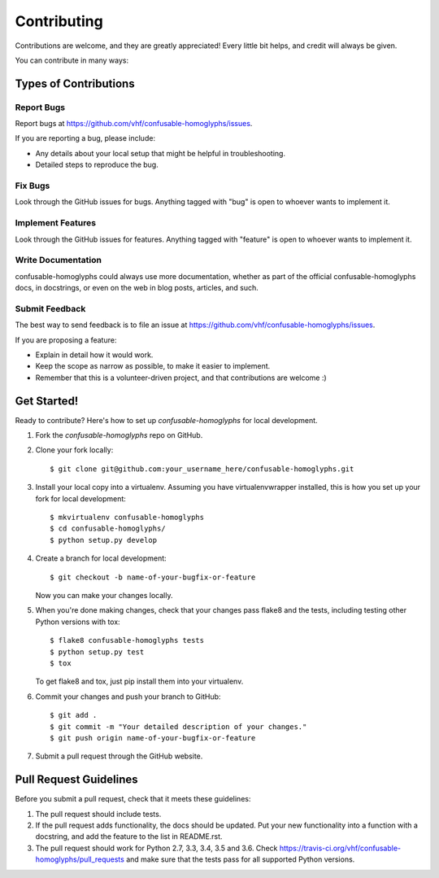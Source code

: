 ============
Contributing
============

Contributions are welcome, and they are greatly appreciated! Every
little bit helps, and credit will always be given.

You can contribute in many ways:

Types of Contributions
----------------------

Report Bugs
~~~~~~~~~~~

Report bugs at https://github.com/vhf/confusable-homoglyphs/issues.

If you are reporting a bug, please include:

* Any details about your local setup that might be helpful in troubleshooting.
* Detailed steps to reproduce the bug.

Fix Bugs
~~~~~~~~

Look through the GitHub issues for bugs. Anything tagged with "bug"
is open to whoever wants to implement it.

Implement Features
~~~~~~~~~~~~~~~~~~

Look through the GitHub issues for features. Anything tagged with "feature"
is open to whoever wants to implement it.

Write Documentation
~~~~~~~~~~~~~~~~~~~

confusable-homoglyphs could always use more documentation, whether
as part of the official confusable-homoglyphs docs, in docstrings,
or even on the web in blog posts, articles, and such.

Submit Feedback
~~~~~~~~~~~~~~~

The best way to send feedback is to file an issue at https://github.com/vhf/confusable-homoglyphs/issues.

If you are proposing a feature:

* Explain in detail how it would work.
* Keep the scope as narrow as possible, to make it easier to implement.
* Remember that this is a volunteer-driven project, and that contributions
  are welcome :)

Get Started!
------------

Ready to contribute? Here's how to set up `confusable-homoglyphs` for local development.

1. Fork the `confusable-homoglyphs` repo on GitHub.
2. Clone your fork locally::

    $ git clone git@github.com:your_username_here/confusable-homoglyphs.git

3. Install your local copy into a virtualenv. Assuming you have virtualenvwrapper installed, this is how you set up your fork for local development::

    $ mkvirtualenv confusable-homoglyphs
    $ cd confusable-homoglyphs/
    $ python setup.py develop

4. Create a branch for local development::

    $ git checkout -b name-of-your-bugfix-or-feature

   Now you can make your changes locally.

5. When you're done making changes, check that your changes pass flake8 and the tests, including testing other Python versions with tox::

    $ flake8 confusable-homoglyphs tests
    $ python setup.py test
    $ tox

   To get flake8 and tox, just pip install them into your virtualenv.

6. Commit your changes and push your branch to GitHub::

    $ git add .
    $ git commit -m "Your detailed description of your changes."
    $ git push origin name-of-your-bugfix-or-feature

7. Submit a pull request through the GitHub website.

Pull Request Guidelines
-----------------------

Before you submit a pull request, check that it meets these guidelines:

1. The pull request should include tests.
2. If the pull request adds functionality, the docs should be updated. Put
   your new functionality into a function with a docstring, and add the
   feature to the list in README.rst.
3. The pull request should work for Python 2.7, 3.3, 3.4, 3.5 and 3.6. Check
   https://travis-ci.org/vhf/confusable-homoglyphs/pull_requests
   and make sure that the tests pass for all supported Python versions.

